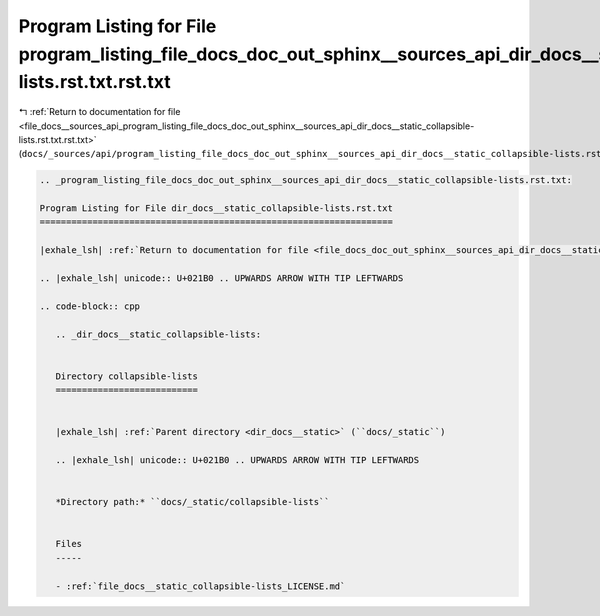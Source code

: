 
.. _program_listing_file_docs__sources_api_program_listing_file_docs_doc_out_sphinx__sources_api_dir_docs__static_collapsible-lists.rst.txt.rst.txt:

Program Listing for File program_listing_file_docs_doc_out_sphinx__sources_api_dir_docs__static_collapsible-lists.rst.txt.rst.txt
=================================================================================================================================

|exhale_lsh| :ref:`Return to documentation for file <file_docs__sources_api_program_listing_file_docs_doc_out_sphinx__sources_api_dir_docs__static_collapsible-lists.rst.txt.rst.txt>` (``docs/_sources/api/program_listing_file_docs_doc_out_sphinx__sources_api_dir_docs__static_collapsible-lists.rst.txt.rst.txt``)

.. |exhale_lsh| unicode:: U+021B0 .. UPWARDS ARROW WITH TIP LEFTWARDS

.. code-block:: cpp

   
   .. _program_listing_file_docs_doc_out_sphinx__sources_api_dir_docs__static_collapsible-lists.rst.txt:
   
   Program Listing for File dir_docs__static_collapsible-lists.rst.txt
   ===================================================================
   
   |exhale_lsh| :ref:`Return to documentation for file <file_docs_doc_out_sphinx__sources_api_dir_docs__static_collapsible-lists.rst.txt>` (``docs/doc_out/sphinx/_sources/api/dir_docs__static_collapsible-lists.rst.txt``)
   
   .. |exhale_lsh| unicode:: U+021B0 .. UPWARDS ARROW WITH TIP LEFTWARDS
   
   .. code-block:: cpp
   
      .. _dir_docs__static_collapsible-lists:
      
      
      Directory collapsible-lists
      ===========================
      
      
      |exhale_lsh| :ref:`Parent directory <dir_docs__static>` (``docs/_static``)
      
      .. |exhale_lsh| unicode:: U+021B0 .. UPWARDS ARROW WITH TIP LEFTWARDS
      
      
      *Directory path:* ``docs/_static/collapsible-lists``
      
      
      Files
      -----
      
      - :ref:`file_docs__static_collapsible-lists_LICENSE.md`
      
      
